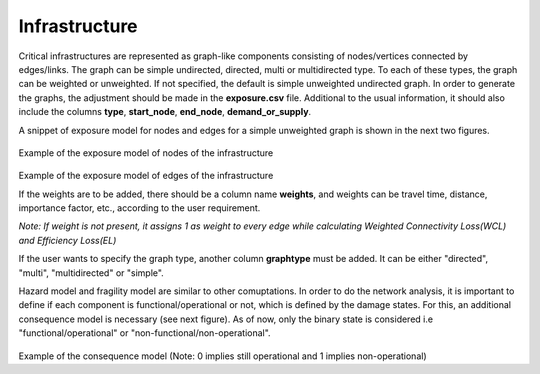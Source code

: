 .. _infrastructure:

Infrastructure
==============

Critical infrastructures are represented as graph-like components consisting of nodes/vertices connected by edges/links. 
The graph can be simple undirected, directed, multi or multidirected type. To each of these types, the graph can be 
weighted or unweighted. If not specified, the default is simple unweighted undirected graph. In order to generate the 
graphs, the adjustment should be made in the **exposure.csv** file. Additional to the usual information, it should also 
include the columns **type**, **start_node**, **end_node**, **demand_or_supply**.

A snippet of exposure model for nodes and edges for a simple unweighted graph is shown in the next two figures.

.. figure:: _images/infrastructure-nodes.png

Example of the exposure model of nodes of the infrastructure

.. figure:: _images/infrastructure-edges.png

Example of the exposure model of edges of the infrastructure

If the weights are to be added, there should be a column name **weights**, and weights can be travel time, distance, 
importance factor, etc., according to the user requirement.

*Note: If weight is not present, it assigns 1 as weight to every edge while calculating Weighted Connectivity Loss(WCL) and Efficiency Loss(EL)*

If the user wants to specify the graph type, another column **graphtype** must be added. It can be either "directed", 
"multi", "multidirected" or "simple".

Hazard model and fragility model are similar to other comuptations. In order to do the network analysis, it is important 
to define if each component is functional/operational or not, which is defined by the damage states. For this, an 
additional consequence model is necessary (see next figure). As of now, only the 
binary state is considered i.e "functional/operational" or "non-functional/non-operational".

.. figure:: _images/infrastructure-consequence-model.png

Example of the consequence model (Note: 0 implies still operational and 1 implies non-operational)
